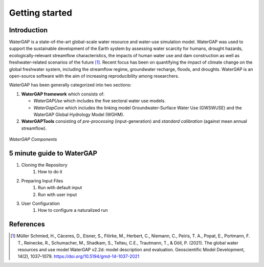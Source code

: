 .. _getting_started:

===============
Getting started
===============

Introduction
------------

WaterGAP is a state-of-the-art global-scale water resource and water-use simulation model. 
WaterGAP was used to support the sustainable development of the Earth system by assessing water scarcity for humans, drought hazards, ecologically-relevant streamflow characteristics, the impacts of human water use and dam construction as well as freshwater-related scenarios of the future [1]_. 
Recent focus has been on quantifying the impact of climate change on the global freshwater system, including the streamflow regime, groundwater recharge, floods, and droughts. 
WaterGAP is an open-source software with the aim of increasing reproducibility among researchers.


WaterGAP has been generally categorized into two sections: 

#. **WaterGAP framework** which consists of:
  
   * *WaterGAPUse* which includes the five sectoral water use models. 
   
   * *WaterGapCore* which includes the linking model Groundwater-Surface Water Use (GWSWUSE) and the WaterGAP Global Hydrology Model (WGHM).

#. **WaterGAPTools** consisting of *pre-processing* (input-generation) and *standard calibration* (against mean annual streamflow).

.. figure:: ../images/overview_watergap_components.png
   :align: center
   
   *WaterGAP Components*


5 minute guide to WaterGAP
--------------------------

1. Cloning the Repository
    1. How to do it
2. Preparing Input Files
    1. Run with default input
    2. Run with user input
3. User Configuration
    1. How to configure a naturalized run 


References 
----------
.. [1] Müller Schmied, H., Cáceres, D., Eisner, S., Flörke, M., Herbert, C., Niemann, C., Peiris, T. A., Popat, E., Portmann, F. T., Reinecke, R., Schumacher, M., Shadkam, S., Telteu, C.E., Trautmann, T., & Döll, P. (2021). The global water resources and use model WaterGAP v2.2d: model description and evaluation. Geoscientific Model Development, 14(2), 1037–1079. https://doi.org/10.5194/gmd-14-1037-2021
